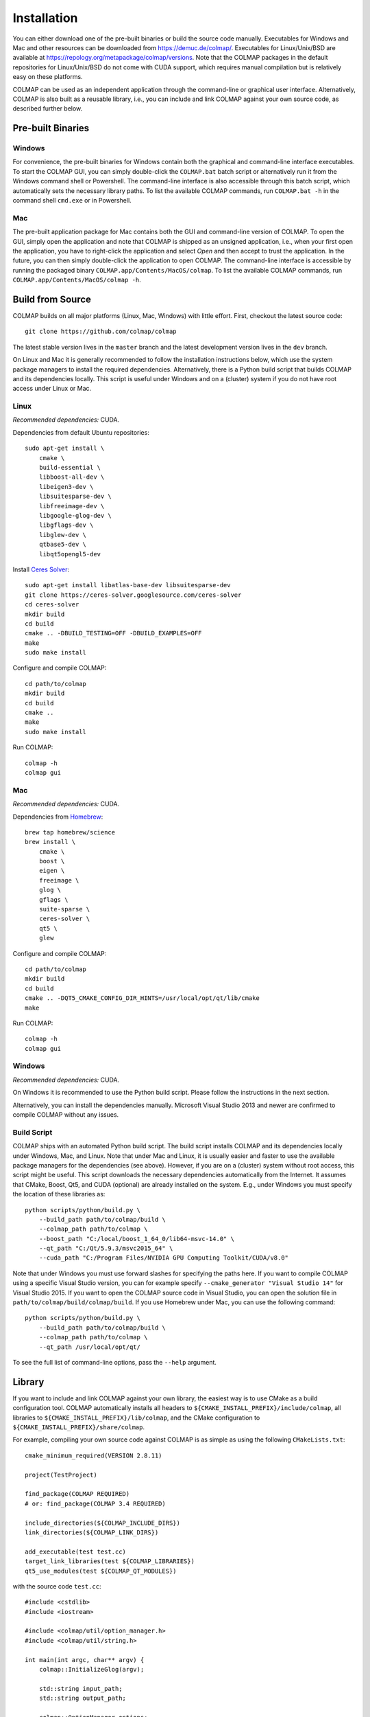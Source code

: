 .. _installation:

Installation
============

You can either download one of the pre-built binaries or build the source code
manually. Executables for Windows and Mac and other resources can be downloaded
from https://demuc.de/colmap/. Executables for Linux/Unix/BSD are available at
https://repology.org/metapackage/colmap/versions. Note that the COLMAP packages
in the default repositories for Linux/Unix/BSD do not come with CUDA support,
which requires manual compilation but is relatively easy on these platforms.

COLMAP can be used as an independent application through the command-line or
graphical user interface. Alternatively, COLMAP is also built as a reusable
library, i.e., you can include and link COLMAP against your own source code,
as described further below.

------------------
Pre-built Binaries
------------------

Windows
-------

For convenience, the pre-built binaries for Windows contain both the graphical
and command-line interface executables. To start the COLMAP GUI, you can simply
double-click  the ``COLMAP.bat`` batch script or alternatively run it from the
Windows command shell or Powershell. The command-line interface is also
accessible through this batch script, which automatically sets the necessary
library paths. To list the available COLMAP commands, run ``COLMAP.bat -h`` in
the command shell ``cmd.exe`` or in Powershell.

Mac
---

The pre-built application package for Mac contains both the GUI and command-line
version of COLMAP. To open the GUI, simply open the application and note that
COLMAP is shipped as an unsigned application, i.e., when your first open the
application, you have to right-click the application and select *Open* and then
accept to trust the application. In the future, you can then simply double-click
the application to open COLMAP. The command-line interface is accessible by
running the packaged binary ``COLMAP.app/Contents/MacOS/colmap``. To list the
available COLMAP commands, run ``COLMAP.app/Contents/MacOS/colmap -h``.


-----------------
Build from Source
-----------------

COLMAP builds on all major platforms (Linux, Mac, Windows) with little effort.
First, checkout the latest source code::

    git clone https://github.com/colmap/colmap

The latest stable version lives in the ``master`` branch and the latest
development version lives in the ``dev`` branch.

On Linux and Mac it is generally recommended to follow the installation
instructions below, which use the system package managers to install the
required dependencies. Alternatively, there is a Python build script that builds
COLMAP and its dependencies locally. This script is useful under Windows and on
a (cluster) system if you do not have root access under Linux or Mac.


Linux
-----

*Recommended dependencies:* CUDA.

Dependencies from default Ubuntu repositories::

    sudo apt-get install \
        cmake \
        build-essential \
        libboost-all-dev \
        libeigen3-dev \
        libsuitesparse-dev \
        libfreeimage-dev \
        libgoogle-glog-dev \
        libgflags-dev \
        libglew-dev \
        qtbase5-dev \
        libqt5opengl5-dev

Install `Ceres Solver <http://ceres-solver.org/>`_::

    sudo apt-get install libatlas-base-dev libsuitesparse-dev
    git clone https://ceres-solver.googlesource.com/ceres-solver
    cd ceres-solver
    mkdir build
    cd build
    cmake .. -DBUILD_TESTING=OFF -DBUILD_EXAMPLES=OFF
    make
    sudo make install

Configure and compile COLMAP::

    cd path/to/colmap
    mkdir build
    cd build
    cmake ..
    make
    sudo make install

Run COLMAP::

    colmap -h
    colmap gui


Mac
---

*Recommended dependencies:* CUDA.

Dependencies from `Homebrew <http://brew.sh/>`_::

    brew tap homebrew/science
    brew install \
        cmake \
        boost \
        eigen \
        freeimage \
        glog \
        gflags \
        suite-sparse \
        ceres-solver \
        qt5 \
        glew

Configure and compile COLMAP::

    cd path/to/colmap
    mkdir build
    cd build
    cmake .. -DQT5_CMAKE_CONFIG_DIR_HINTS=/usr/local/opt/qt/lib/cmake
    make

Run COLMAP::

    colmap -h
    colmap gui


Windows
-------

*Recommended dependencies:* CUDA.

On Windows it is recommended to use the Python build script. Please follow the
instructions in the next section.

Alternatively, you can install the dependencies manually. Microsoft Visual
Studio 2013 and newer are confirmed to compile COLMAP without any issues.


Build Script
------------

COLMAP ships with an automated Python build script. The build script installs
COLMAP and its dependencies locally under Windows, Mac, and Linux. Note that
under Mac and Linux, it is usually easier and faster to use the available
package managers for the dependencies (see above). However, if you are on a
(cluster) system without root access, this script might be useful. This script
downloads the necessary dependencies automatically from the Internet. It assumes
that CMake, Boost, Qt5, and CUDA (optional) are already installed on the system.
E.g., under Windows you must specify the location of these libraries as::

    python scripts/python/build.py \
        --build_path path/to/colmap/build \
        --colmap_path path/to/colmap \
        --boost_path "C:/local/boost_1_64_0/lib64-msvc-14.0" \
        --qt_path "C:/Qt/5.9.3/msvc2015_64" \
        --cuda_path "C:/Program Files/NVIDIA GPU Computing Toolkit/CUDA/v8.0"

Note that under Windows you must use forward slashes for specifying the paths
here. If you want to compile COLMAP using a specific Visual Studio version, you
can for example specify ``--cmake_generator "Visual Studio 14"`` for Visual
Studio 2015. If you want to open the COLMAP source code in Visual Studio, you
can open the solution file in ``path/to/colmap/build/colmap/build``.
If you use Homebrew under Mac, you can use the following command::

    python scripts/python/build.py \
        --build_path path/to/colmap/build \
        --colmap_path path/to/colmap \
        --qt_path /usr/local/opt/qt/

To see the full list of command-line options, pass the ``--help`` argument.


-------
Library
-------

If you want to include and link COLMAP against your own library, the easiest
way is to use CMake as a build configuration tool. COLMAP automatically installs
all headers to ``${CMAKE_INSTALL_PREFIX}/include/colmap``, all libraries to
``${CMAKE_INSTALL_PREFIX}/lib/colmap``, and the CMake configuration to
``${CMAKE_INSTALL_PREFIX}/share/colmap``.

For example, compiling your own source code against COLMAP is as simple as
using the following ``CMakeLists.txt``::

    cmake_minimum_required(VERSION 2.8.11)

    project(TestProject)

    find_package(COLMAP REQUIRED)
    # or: find_package(COLMAP 3.4 REQUIRED)

    include_directories(${COLMAP_INCLUDE_DIRS})
    link_directories(${COLMAP_LINK_DIRS})

    add_executable(test test.cc)
    target_link_libraries(test ${COLMAP_LIBRARIES})
    qt5_use_modules(test ${COLMAP_QT_MODULES})

with the source code ``test.cc``::

    #include <cstdlib>
    #include <iostream>

    #include <colmap/util/option_manager.h>
    #include <colmap/util/string.h>

    int main(int argc, char** argv) {
        colmap::InitializeGlog(argv);

        std::string input_path;
        std::string output_path;

        colmap::OptionManager options;
        options.AddRequiredOption("input_path", &input_path);
        options.AddRequiredOption("output_path", &output_path);
        options.Parse(argc, argv);

        std::cout << colmap::StringPrintf("Hello %s!", "COLMAP") << std::endl;

        return EXIT_SUCCESS;
    }


-------------
Documentation
-------------

You need Python and Sphinx to build the HTML documentation::

    cd path/to/colmap/doc
    sudo apt-get install python
    pip install sphinx
    make html
    open _build/html/index.html

Alternatively, you can build the documentation as PDF, EPUB, etc.::

    make latexpdf
    open _build/pdf/COLMAP.pdf
